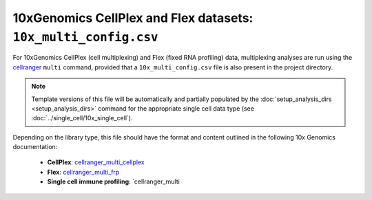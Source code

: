 10xGenomics CellPlex and Flex datasets: ``10x_multi_config.csv``
================================================================

For 10xGenomics CellPlex (cell multiplexing) and Flex (fixed RNA
profiling) data, multiplexing analyses are run using the
`cellranger`_ ``multi`` command, provided that a
``10x_multi_config.csv`` file is also present in the project
directory.

.. note::

   Template versions of this file will be automatically and
   partially populated by the
   :doc:`setup_analysis_dirs <setup_analysis_dirs>` command
   for the appropriate single cell data type (see
   :doc:`../single_cell/10x_single_cell`).

Depending on the library type, this file should have the format
and content outlined in the following 10x Genomics documentation:

 * **CellPlex**: `cellranger_multi_cellplex`_
 * **Flex**: `cellranger_multi_frp`_
 * **Single cell immune profiling**: `cellranger_multi

.. _cellranger: https://support.10xgenomics.com/single-cell-gene-expression/software/pipelines/latest/what-is-cell-ranger
.. _cellranger_multi_cellplex: https://support.10xgenomics.com/single-cell-gene-expression/software/pipelines/latest/using/multi#cellranger-multi
.. _cellranger_multi_frp: https://support.10xgenomics.com/single-cell-gene-expression/software/pipelines/latest/using/multi-frp
.. _cellranger_multi_immune_profing: https://www.10xgenomics.com/support/software/cell-ranger/latest/analysis/running-pipelines/cr-5p-multi
